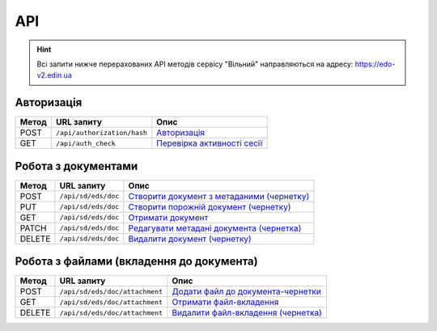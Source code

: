 API
###########

.. hint::
    Всі запити нижче перерахованих API методів сервісу "Вільний" направляються на адресу: https://edo-v2.edin.ua 

Авторизація
==============

+-----------+-----------------------------+---------------------------------------------------------------------------------------------------+
| **Метод** |       **URL запиту**        |                                             **Опис**                                              |
+===========+=============================+===================================================================================================+
| POST      | ``/api/authorization/hash`` | `Авторизація <https://wiki.edin.ua/uk/latest/API_Vilnyi/Methods/Authorization.html>`__            |
+-----------+-----------------------------+---------------------------------------------------------------------------------------------------+
| GET       | ``/api/auth_check``         | `Перевірка активності сесії <https://wiki.edin.ua/uk/latest/API_Vilnyi/Methods/AuthCheck.html>`__ |
+-----------+-----------------------------+---------------------------------------------------------------------------------------------------+

Робота з документами
============================

+-----------+---------------------+---------------------------------------------------------------------------------------------------------------------+
| **Метод** |   **URL запиту**    |                                                      **Опис**                                                       |
+===========+=====================+=====================================================================================================================+
| POST      | ``/api/sd/eds/doc`` | `Створити документ з метаданими (чернетку) <https://wiki.edin.ua/uk/latest/API_Vilnyi/Methods/PostDocument.html>`__ |
+-----------+---------------------+---------------------------------------------------------------------------------------------------------------------+
| PUT       | ``/api/sd/eds/doc`` | `Створити порожній документ (чернетку) <https://wiki.edin.ua/uk/latest/API_Vilnyi/Methods/PutDocument.html>`__      |
+-----------+---------------------+---------------------------------------------------------------------------------------------------------------------+
| GET       | ``/api/sd/eds/doc`` | `Отримати документ <https://wiki.edin.ua/uk/latest/API_Vilnyi/Methods/GetDocument.html>`__                          |
+-----------+---------------------+---------------------------------------------------------------------------------------------------------------------+
| PATCH     | ``/api/sd/eds/doc`` | `Редагувати метадані документа (чернетка) <https://wiki.edin.ua/uk/latest/API_Vilnyi/Methods/PatchDocument.html>`__ |
+-----------+---------------------+---------------------------------------------------------------------------------------------------------------------+
| DELETE    | ``/api/sd/eds/doc`` | `Видалити документ (чернетку) <https://wiki.edin.ua/uk/latest/API_Vilnyi/Methods/DelDocument.html>`__               |
+-----------+---------------------+---------------------------------------------------------------------------------------------------------------------+

Робота з файлами (вкладення до документа)
========================================================

+-----------+--------------------------------+---------------------------------------------------------------------------------------------------------------+
| **Метод** |         **URL запиту**         |                                                   **Опис**                                                    |
+===========+================================+===============================================================================================================+
| POST      | ``/api/sd/eds/doc/attachment`` | `Додати файл до документа-чернетки <https://wiki.edin.ua/uk/latest/API_Vilnyi/Methods/PostAttachment.html>`__ |
+-----------+--------------------------------+---------------------------------------------------------------------------------------------------------------+
| GET       | ``/api/sd/eds/doc/attachment`` | `Отримати файл-вкладення <https://wiki.edin.ua/uk/latest/API_Vilnyi/Methods/GetAttachment.html>`__            |
+-----------+--------------------------------+---------------------------------------------------------------------------------------------------------------+
| DELETE    | ``/api/sd/eds/doc/attachment`` | `Видалити файл-вкладення (чернетка) <https://wiki.edin.ua/uk/latest/API_Vilnyi/Methods/DelAttachment.html>`__ |
+-----------+--------------------------------+---------------------------------------------------------------------------------------------------------------+





















.. це потім обов"язково грохнути, але поки нехай висить для копіпасти (летс бегін)
    ======================================

    Робота з обмеженнями
    ============================

    +-----------+---------------------------+--------------------------------------------------------------------------------------------------------------------------------------+
    | **Метод** |      **URL запиту**       |                                                               **Опис**                                                               |
    +===========+===========================+======================================================================================================================================+
    | POST      | ``/api/distribex/limits`` | `Додати/змінити обмеження <https://wiki.edin.ua/uk/latest/API_Vilnyi/Methods/NewLimits.html>`__                   |
    +-----------+---------------------------+--------------------------------------------------------------------------------------------------------------------------------------+
    | GET       | ``/api/distribex/limits`` | `Отримати обмеження контрагента за GLN <https://wiki.edin.ua/uk/latest/API_Vilnyi/Methods/GetLimitsByGLN.html>`__ |
    +-----------+---------------------------+--------------------------------------------------------------------------------------------------------------------------------------+
    | DELETE    | ``/api/distribex/limits`` | `Видалити обмеження для контрагента <https://wiki.edin.ua/uk/latest/API_Vilnyi/Methods/DelLimits.html>`__         |
    +-----------+---------------------------+--------------------------------------------------------------------------------------------------------------------------------------+

    Робота з квотами
    ======================================

    +-----------+---------------------------+------------------------------------------------------------------------------------------------------------------------------------------------+
    | **Метод** |      **URL запиту**       |                                                                    **Опис**                                                                    |
    +===========+===========================+================================================================================================================================================+
    | PUT       | ``/api/distribex/quotas`` | `Встановити нові квоти для Дистриб'юторів <https://wiki.edin.ua/uk/latest/API_Vilnyi/Methods/NewQuotas.html>`__             |
    +-----------+---------------------------+------------------------------------------------------------------------------------------------------------------------------------------------+
    | GET       | ``/api/distribex/quotas`` | `Отримати квоти по товару для вказаного Дистриб'ютора <https://wiki.edin.ua/uk/latest/API_Vilnyi/Methods/GetQuotas.html>`__ |
    +-----------+---------------------------+------------------------------------------------------------------------------------------------------------------------------------------------+

    Робота з "Прайс-листами"
    ======================================

    +-----------+------------------------------+----------------------------------------------------------------------------------------------------------------------------------------------------------------------------------------+
    | **Метод** |        **URL запиту**        |                                                                                        **Опис**                                                                                        |
    +===========+==============================+========================================================================================================================================================================================+
    | POST      | ``/api/distribex/pricelist`` | `Додати нові/оновлені дані товарів, що долучаються в Прайс-лист до вказаних Дистриб'юторів <https://wiki.edin.ua/uk/latest/API_Vilnyi/Methods/AddPriceList.html>`__ |
    +-----------+------------------------------+----------------------------------------------------------------------------------------------------------------------------------------------------------------------------------------+
    | PUT       | ``/api/distribex/pricelist`` | `Редагувати дані товарів "Прайс-листа" вказаного Дистриб'ютора <https://wiki.edin.ua/uk/latest/API_Vilnyi/Methods/PriceListEdit.html>`__                            |
    +-----------+------------------------------+----------------------------------------------------------------------------------------------------------------------------------------------------------------------------------------+
    | GET       | ``/api/distribex/pricelist`` | `Отримати дані "Прайс-листа" для вказаного Дистриб'ютора <https://wiki.edin.ua/uk/latest/API_Vilnyi/Methods/PriceListGet.html>`__                                   |
    +-----------+------------------------------+----------------------------------------------------------------------------------------------------------------------------------------------------------------------------------------+
    | DELETE    | ``/api/distribex/pricelist`` | `Видалити (очистити) "Прайс-лист" для вказаного Дистриб'ютора <https://wiki.edin.ua/uk/latest/API_Vilnyi/Methods/PriceListDelete.html>`__                           |
    +-----------+------------------------------+----------------------------------------------------------------------------------------------------------------------------------------------------------------------------------------+


    Робота з групами Дистриб'юторів (Виробник)
    ============================================================================

    +-----------+------------------------------------+--------------------------------------------------------------------------------------------------------------------------------------------------------------+
    | **Метод** |           **URL запиту**           |                                                                           **Опис**                                                                           |
    +===========+====================================+==============================================================================================================================================================+
    | GET       | ``/api/distribex/accessgroup``     | `Отримати дані про створені групи Дистриб'юторів (Виробник) <https://wiki.edin.ua/uk/latest/API_Vilnyi/Methods/GetAccessGroup.html>`__    |
    +-----------+------------------------------------+--------------------------------------------------------------------------------------------------------------------------------------------------------------+
    | POST      | ``/api/distribex/accessgroup``     | `Створити групу Дистриб'юторів (Виробник) <https://wiki.edin.ua/uk/latest/API_Vilnyi/Methods/PostAccessGroup.html>`__                     |
    +-----------+------------------------------------+--------------------------------------------------------------------------------------------------------------------------------------------------------------+
    | PUT       | ``/api/distribex/accessgroup``     | `Переіменувати існуючу групу Дистриб'юторів (Виробник) <https://wiki.edin.ua/uk/latest/API_Vilnyi/Methods/PutAccessGroup.html>`__         |
    +-----------+------------------------------------+--------------------------------------------------------------------------------------------------------------------------------------------------------------+
    | DELETE    | ``/api/distribex/accessgroup``     | `Видалити групу Дистриб'юторів (Виробник) <https://wiki.edin.ua/uk/latest/API_Vilnyi/Methods/DelAccessGroup.html>`__                      |
    +-----------+------------------------------------+--------------------------------------------------------------------------------------------------------------------------------------------------------------+
    | POST      | ``/api/distribex/useraccessgroup`` | `Додати Дистриб'ютора до групи Дистриб'юторів (Виробник) <https://wiki.edin.ua/uk/latest/API_Vilnyi/Methods/PostAccessGroupUsers.html>`__ |
    +-----------+------------------------------------+--------------------------------------------------------------------------------------------------------------------------------------------------------------+
    | DELETE    | ``/api/distribex/useraccessgroup`` | `Видалити Дистриб'ютора з групи Дистриб'юторів (Виробник) <https://wiki.edin.ua/uk/latest/API_Vilnyi/Methods/DelAccessGroupUsers.html>`__ |
    +-----------+------------------------------------+--------------------------------------------------------------------------------------------------------------------------------------------------------------+


